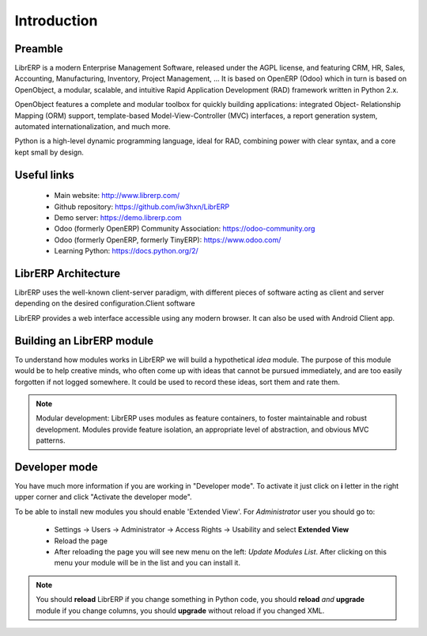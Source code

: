 Introduction
============

Preamble
--------
LibrERP is a modern Enterprise Management Software, released under the AGPL license, and featuring CRM, HR, Sales, Accounting, Manufacturing, Inventory, Project Management, ... It is based on OpenERP (Odoo) which in turn is based on OpenObject, a modular, scalable, and intuitive Rapid Application Development (RAD) framework written in Python 2.x.

OpenObject features a complete and modular toolbox for quickly building applications: integrated Object- Relationship Mapping (ORM) support, template-based Model-View-Controller (MVC) interfaces, a report generation system, automated internationalization, and much more.

Python is a high-level dynamic programming language, ideal for RAD, combining power with clear syntax, and a core kept small by design.


Useful links
------------
    - Main website: http://www.librerp.com/
    - Github repository: https://github.com/iw3hxn/LibrERP
    - Demo server: https://demo.librerp.com
    - Odoo (formerly OpenERP) Community Association: https://odoo-community.org
    - Odoo (formerly OpenERP, formerly TinyERP): https://www.odoo.com/
    - Learning Python: https://docs.python.org/2/


LibrERP Architecture
--------------------
LibrERP uses the well-known client-server paradigm, with different pieces of software acting as client and server depending on the desired configuration.Client software

LibrERP provides a web interface accessible using any modern browser. It can also be used with Android Client app.


Building an LibrERP module
--------------------------
To understand how modules works in LibrERP we will build a hypothetical *idea* module. The purpose of this module would be to help creative minds, who often come up with ideas that cannot be pursued immediately, and are too easily forgotten if not logged somewhere. It could be used to record these ideas, sort them and rate them.

.. note:: Modular development: LibrERP uses modules as feature containers, to foster maintainable and robust development. Modules provide feature isolation, an appropriate level of abstraction, and obvious MVC patterns.


Developer mode
--------------
You have much more information if you are working in "Developer mode". To activate it just click on **i** letter in the right upper corner and click "Activate the developer mode".

To be able to install new modules you should enable 'Extended View'. For *Administrator* user you should go to:

    * Settings -> Users -> Administrator -> Access Rights -> Usability and select **Extended View**
    * Reload the page
    * After reloading the page you will see new menu on the left: *Update Modules List*. After clicking on this menu your module will be in the list and you can install it.

.. note:: You should **reload** LibrERP if you change something in Python code, you should **reload** *and* **upgrade** module if you change columns, you should **upgrade** without reload if you changed XML.

